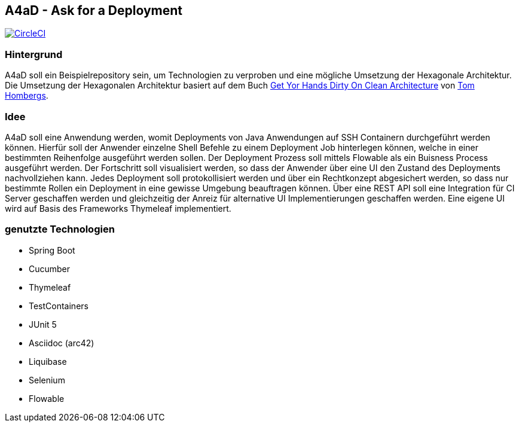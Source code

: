 == A4aD - Ask for a Deployment
image:https://circleci.com/gh/uniqueck/a4ad/tree/master.svg["CircleCI", link="https://circleci.com/gh/uniqueck/a4ad/tree/master"]

=== Hintergrund

A4aD soll ein Beispielrepository sein, um Technologien zu verproben und eine mögliche Umsetzung der Hexagonale Architektur.
Die Umsetzung der Hexagonalen Architektur basiert auf dem Buch https://leanpub.com/get-your-hands-dirty-on-clean-architecture[Get Yor Hands Dirty On Clean Architecture] von https://github.com/thombergs[Tom Hombergs].

=== Idee

A4aD soll eine Anwendung werden, womit Deployments von Java Anwendungen auf SSH Containern durchgeführt werden können.
Hierfür soll der Anwender einzelne Shell Befehle zu einem Deployment Job hinterlegen können, welche in einer bestimmten Reihenfolge ausgeführt werden sollen. Der Deployment Prozess soll mittels Flowable als ein Buisness Process ausgeführt werden. Der Fortschritt soll visualisiert werden, so dass der Anwender über eine UI den Zustand des Deployments nachvollziehen kann.
Jedes Deployment soll protokollisiert werden und über ein Rechtkonzept abgesichert werden, so dass nur bestimmte Rollen ein Deployment in eine gewisse Umgebung beauftragen können. Über eine REST API soll eine Integration für CI Server geschaffen werden und gleichzeitig der Anreiz für alternative UI Implementierungen geschaffen werden. Eine eigene UI wird auf Basis des Frameworks Thymeleaf implementiert.
 
=== genutzte Technologien

* Spring Boot
* Cucumber
* Thymeleaf
* TestContainers
* JUnit 5
* Asciidoc (arc42)
* Liquibase
* Selenium
* Flowable

